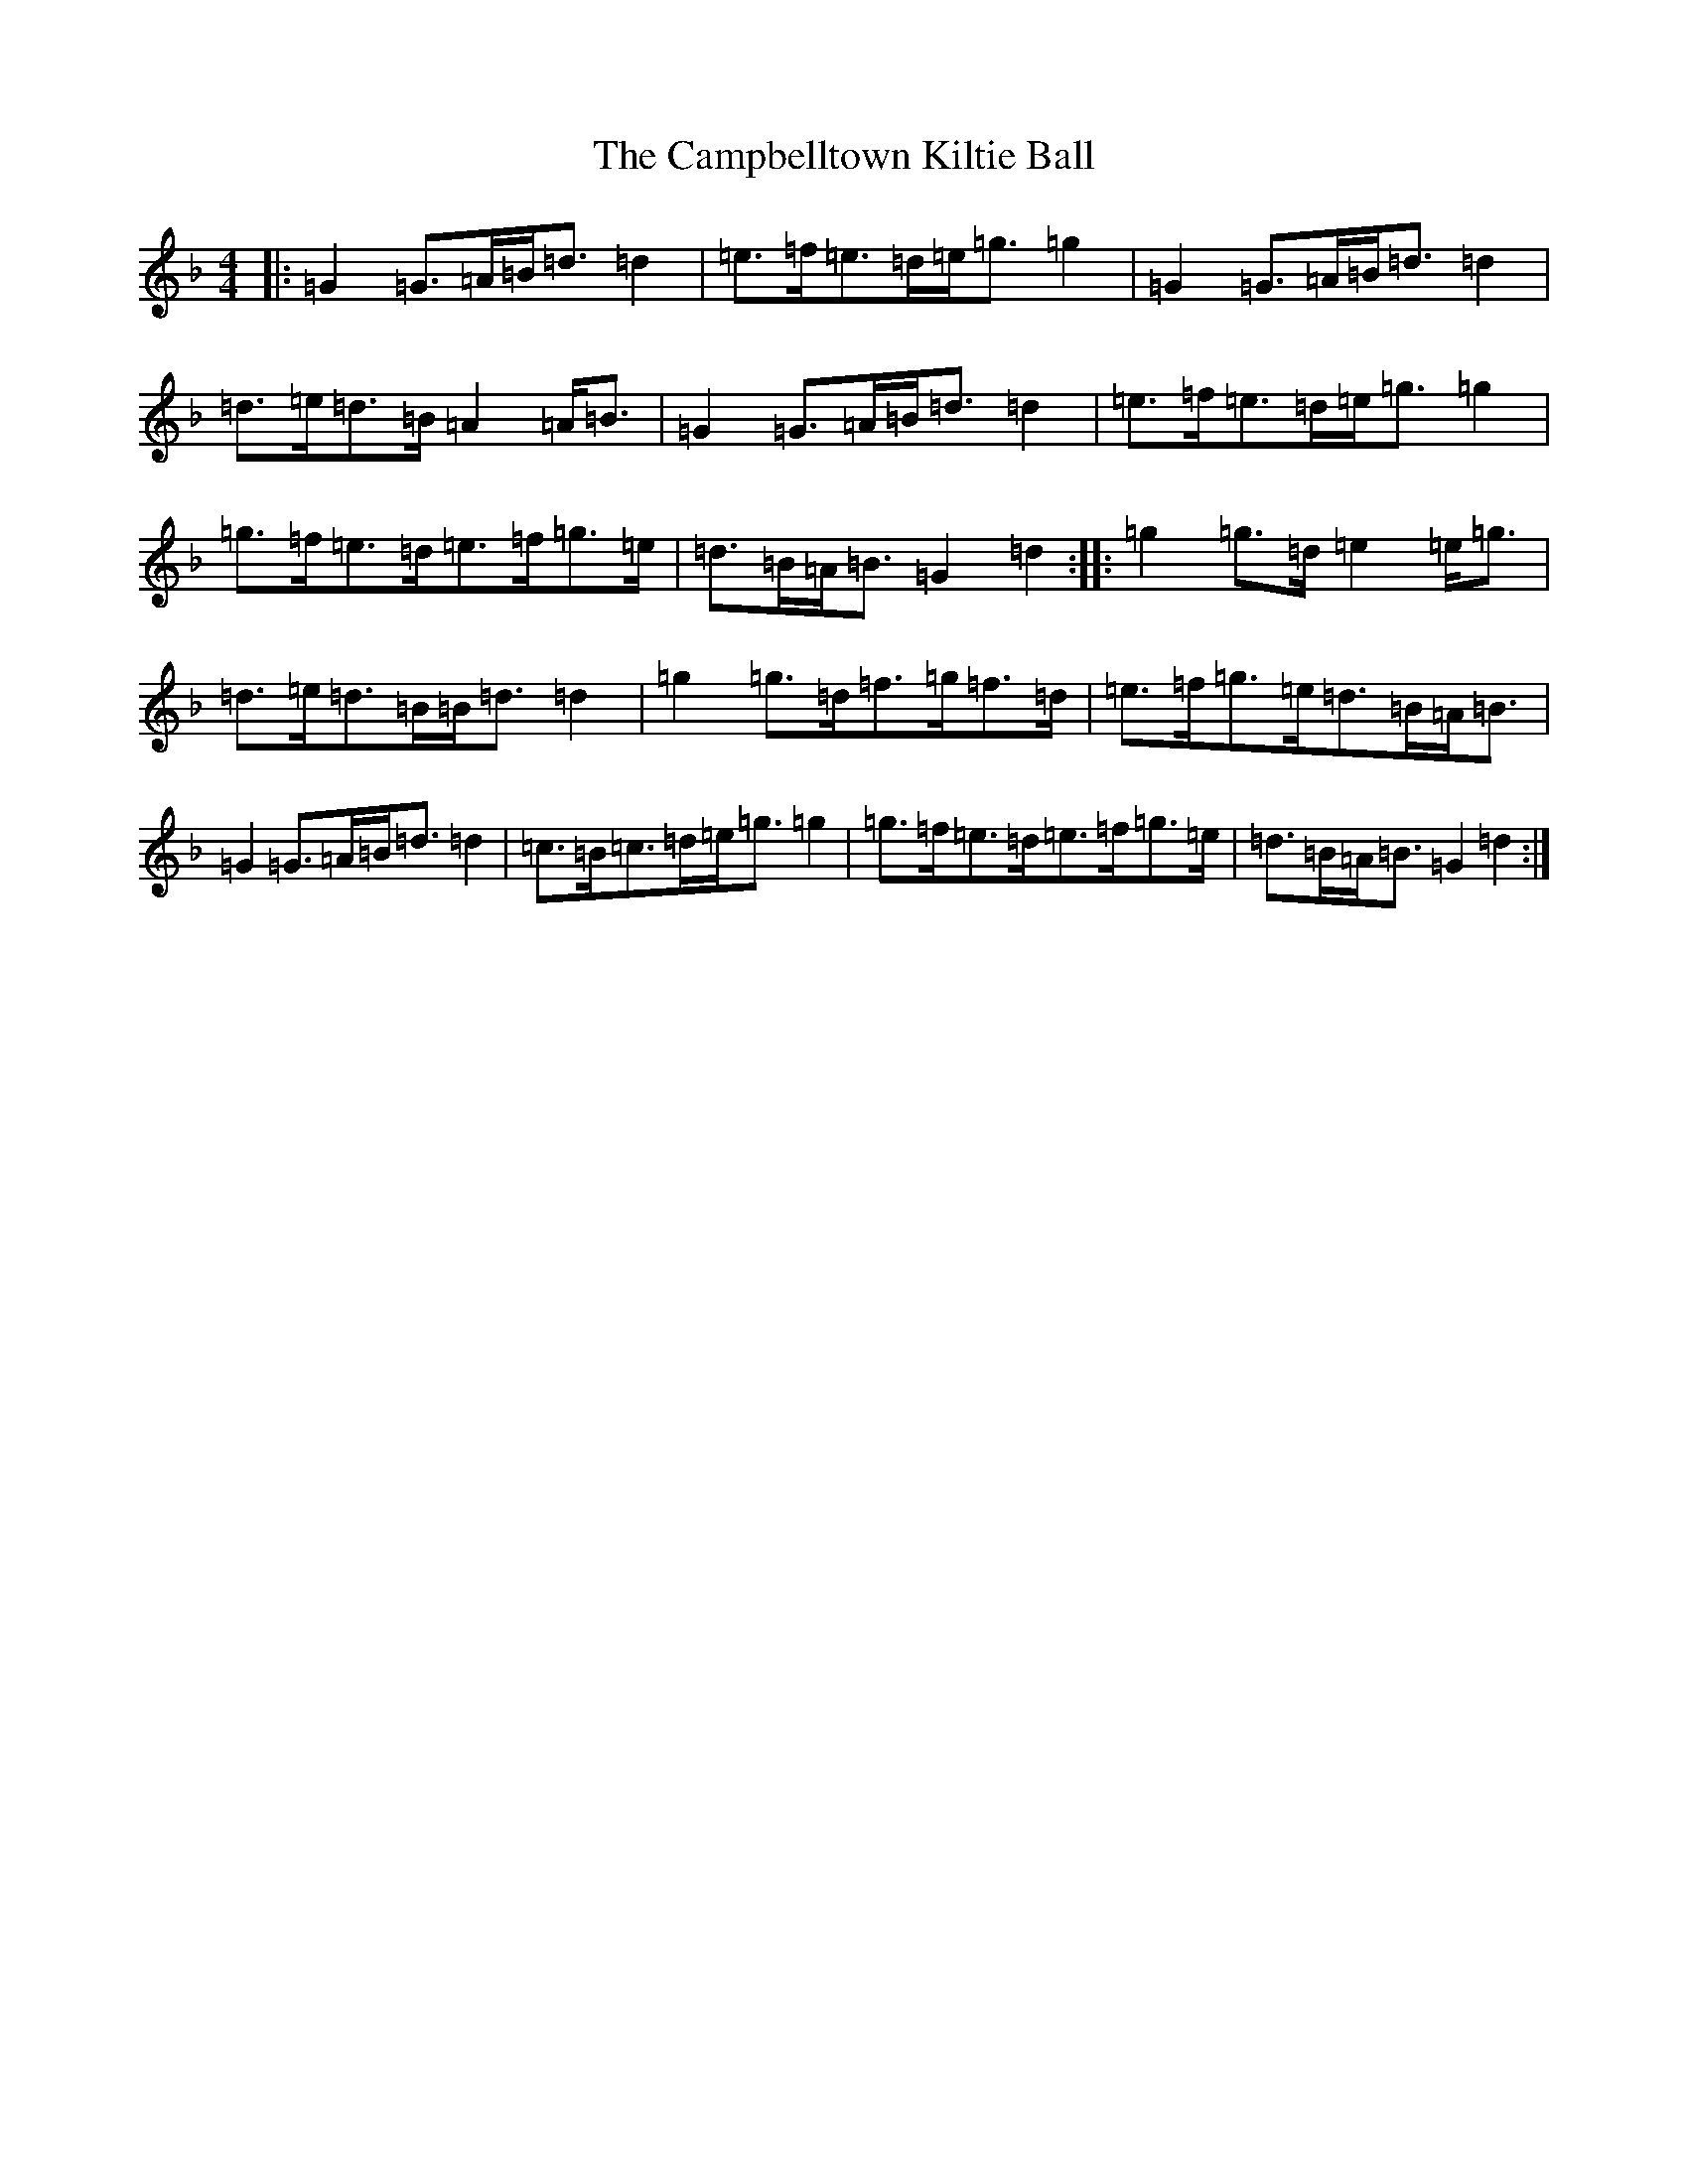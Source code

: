 X: 3091
T: Campbelltown Kiltie Ball, The
S: https://thesession.org/tunes/5172#setting5172
Z: A Mixolydian
R: strathspey
M:4/4
L:1/8
K: C Mixolydian
|:=G2=G>=A=B<=d=d2|=e>=f=e>=d=e<=g=g2|=G2=G>=A=B<=d=d2|=d>=e=d>=B=A2=A<=B|=G2=G>=A=B<=d=d2|=e>=f=e>=d=e<=g=g2|=g>=f=e>=d=e>=f=g>=e|=d>=B=A<=B=G2=d2:||:=g2=g>=d=e2=e<=g|=d>=e=d>=B=B<=d=d2|=g2=g>=d=f>=g=f>=d|=e>=f=g>=e=d>=B=A<=B|=G2=G>=A=B<=d=d2|=c>=B=c>=d=e<=g=g2|=g>=f=e>=d=e>=f=g>=e|=d>=B=A<=B=G2=d2:|